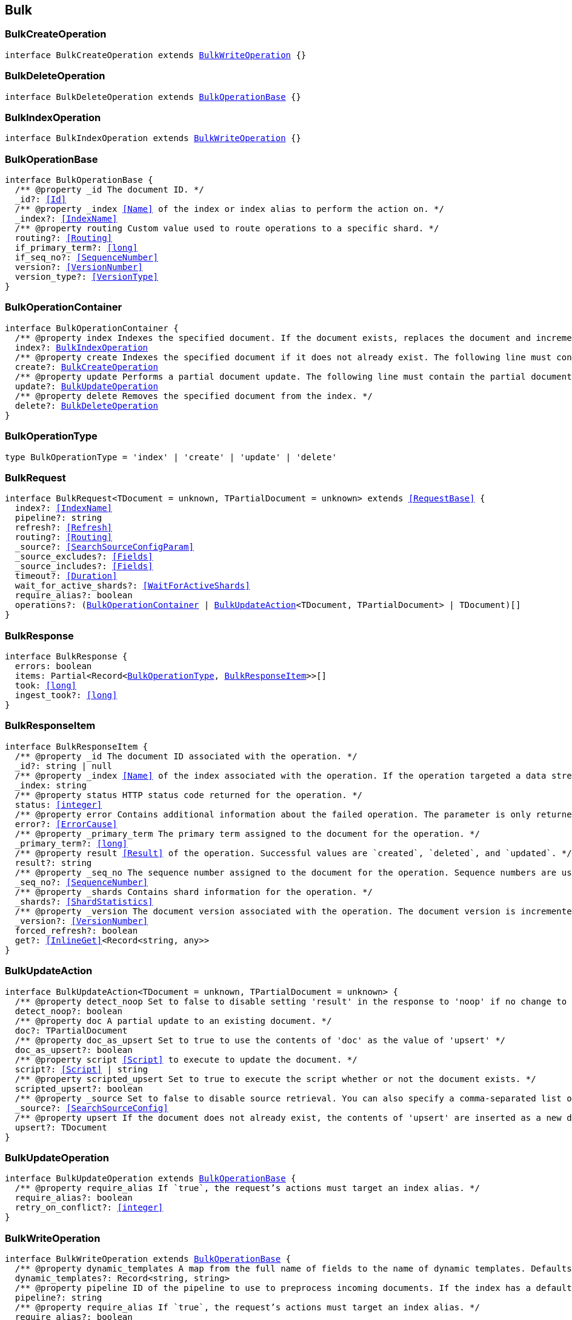 [[reference-shared-types--global-bulk]]

== Bulk

////////
===========================================================================================================================
||                                                                                                                       ||
||                                                                                                                       ||
||                                                                                                                       ||
||        ██████╗ ███████╗ █████╗ ██████╗ ███╗   ███╗███████╗                                                            ||
||        ██╔══██╗██╔════╝██╔══██╗██╔══██╗████╗ ████║██╔════╝                                                            ||
||        ██████╔╝█████╗  ███████║██║  ██║██╔████╔██║█████╗                                                              ||
||        ██╔══██╗██╔══╝  ██╔══██║██║  ██║██║╚██╔╝██║██╔══╝                                                              ||
||        ██║  ██║███████╗██║  ██║██████╔╝██║ ╚═╝ ██║███████╗                                                            ||
||        ╚═╝  ╚═╝╚══════╝╚═╝  ╚═╝╚═════╝ ╚═╝     ╚═╝╚══════╝                                                            ||
||                                                                                                                       ||
||                                                                                                                       ||
||    This file is autogenerated, DO NOT send pull requests that changes this file directly.                             ||
||    You should update the script that does the generation, which can be found in:                                      ||
||    https://github.com/elastic/elastic-client-generator-js                                                             ||
||                                                                                                                       ||
||    You can run the script with the following command:                                                                 ||
||       npm run elasticsearch -- --version <version>                                                                    ||
||                                                                                                                       ||
||                                                                                                                       ||
||                                                                                                                       ||
===========================================================================================================================
////////
++++
<style>
.lang-ts a.xref {
  text-decoration: underline !important;
}
</style>
++++



[discrete]
[[BulkCreateOperation]]
=== BulkCreateOperation

[source,ts,subs=+macros]
----
interface BulkCreateOperation extends <<BulkWriteOperation>> {}
----

[discrete]
[[BulkDeleteOperation]]
=== BulkDeleteOperation

[source,ts,subs=+macros]
----
interface BulkDeleteOperation extends <<BulkOperationBase>> {}
----

[discrete]
[[BulkIndexOperation]]
=== BulkIndexOperation

[source,ts,subs=+macros]
----
interface BulkIndexOperation extends <<BulkWriteOperation>> {}
----

[discrete]
[[BulkOperationBase]]
=== BulkOperationBase

[source,ts,subs=+macros]
----
interface BulkOperationBase {
  pass:[/**] @property _id The document ID. */
  _id?: <<Id>>
  pass:[/**] @property _index <<Name>> of the index or index alias to perform the action on. */
  _index?: <<IndexName>>
  pass:[/**] @property routing Custom value used to route operations to a specific shard. */
  routing?: <<Routing>>
  if_primary_term?: <<long>>
  if_seq_no?: <<SequenceNumber>>
  version?: <<VersionNumber>>
  version_type?: <<VersionType>>
}
----

[discrete]
[[BulkOperationContainer]]
=== BulkOperationContainer

[source,ts,subs=+macros]
----
interface BulkOperationContainer {
  pass:[/**] @property index Indexes the specified document. If the document exists, replaces the document and increments the version. The following line must contain the source data to be indexed. */
  index?: <<BulkIndexOperation>>
  pass:[/**] @property create Indexes the specified document if it does not already exist. The following line must contain the source data to be indexed. */
  create?: <<BulkCreateOperation>>
  pass:[/**] @property update Performs a partial document update. The following line must contain the partial document and update options. */
  update?: <<BulkUpdateOperation>>
  pass:[/**] @property delete Removes the specified document from the index. */
  delete?: <<BulkDeleteOperation>>
}
----

[discrete]
[[BulkOperationType]]
=== BulkOperationType

[source,ts,subs=+macros]
----
type BulkOperationType = 'index' | 'create' | 'update' | 'delete'
----

[discrete]
[[BulkRequest]]
=== BulkRequest

[source,ts,subs=+macros]
----
interface BulkRequest<TDocument = unknown, TPartialDocument = unknown> extends <<RequestBase>> {
  index?: <<IndexName>>
  pipeline?: string
  refresh?: <<Refresh>>
  routing?: <<Routing>>
  _source?: <<SearchSourceConfigParam>>
  _source_excludes?: <<Fields>>
  _source_includes?: <<Fields>>
  timeout?: <<Duration>>
  wait_for_active_shards?: <<WaitForActiveShards>>
  require_alias?: boolean
  operations?: (<<BulkOperationContainer>> | <<BulkUpdateAction>><TDocument, TPartialDocument> | TDocument)[]
}
----

[discrete]
[[BulkResponse]]
=== BulkResponse

[source,ts,subs=+macros]
----
interface BulkResponse {
  errors: boolean
  items: Partial<Record<<<BulkOperationType>>, <<BulkResponseItem>>>>[]
  took: <<long>>
  ingest_took?: <<long>>
}
----

[discrete]
[[BulkResponseItem]]
=== BulkResponseItem

[source,ts,subs=+macros]
----
interface BulkResponseItem {
  pass:[/**] @property _id The document ID associated with the operation. */
  _id?: string | null
  pass:[/**] @property _index <<Name>> of the index associated with the operation. If the operation targeted a data stream, this is the backing index into which the document was written. */
  _index: string
  pass:[/**] @property status HTTP status code returned for the operation. */
  status: <<integer>>
  pass:[/**] @property error Contains additional information about the failed operation. The parameter is only returned for failed operations. */
  error?: <<ErrorCause>>
  pass:[/**] @property _primary_term The primary term assigned to the document for the operation. */
  _primary_term?: <<long>>
  pass:[/**] @property result <<Result>> of the operation. Successful values are `created`, `deleted`, and `updated`. */
  result?: string
  pass:[/**] @property _seq_no The sequence number assigned to the document for the operation. Sequence numbers are used to ensure an older version of a document doesn’t overwrite a newer version. */
  _seq_no?: <<SequenceNumber>>
  pass:[/**] @property _shards Contains shard information for the operation. */
  _shards?: <<ShardStatistics>>
  pass:[/**] @property _version The document version associated with the operation. The document version is incremented each time the document is updated. */
  _version?: <<VersionNumber>>
  forced_refresh?: boolean
  get?: <<InlineGet>><Record<string, any>>
}
----

[discrete]
[[BulkUpdateAction]]
=== BulkUpdateAction

[source,ts,subs=+macros]
----
interface BulkUpdateAction<TDocument = unknown, TPartialDocument = unknown> {
  pass:[/**] @property detect_noop Set to false to disable setting 'result' in the response to 'noop' if no change to the document occurred. */
  detect_noop?: boolean
  pass:[/**] @property doc A partial update to an existing document. */
  doc?: TPartialDocument
  pass:[/**] @property doc_as_upsert Set to true to use the contents of 'doc' as the value of 'upsert' */
  doc_as_upsert?: boolean
  pass:[/**] @property script <<Script>> to execute to update the document. */
  script?: <<Script>> | string
  pass:[/**] @property scripted_upsert Set to true to execute the script whether or not the document exists. */
  scripted_upsert?: boolean
  pass:[/**] @property _source Set to false to disable source retrieval. You can also specify a comma-separated list of the fields you want to retrieve. */
  _source?: <<SearchSourceConfig>>
  pass:[/**] @property upsert If the document does not already exist, the contents of 'upsert' are inserted as a new document. If the document exists, the 'script' is executed. */
  upsert?: TDocument
}
----

[discrete]
[[BulkUpdateOperation]]
=== BulkUpdateOperation

[source,ts,subs=+macros]
----
interface BulkUpdateOperation extends <<BulkOperationBase>> {
  pass:[/**] @property require_alias If `true`, the request’s actions must target an index alias. */
  require_alias?: boolean
  retry_on_conflict?: <<integer>>
}
----

[discrete]
[[BulkWriteOperation]]
=== BulkWriteOperation

[source,ts,subs=+macros]
----
interface BulkWriteOperation extends <<BulkOperationBase>> {
  pass:[/**] @property dynamic_templates A map from the full name of fields to the name of dynamic templates. Defaults to an empty map. If a name matches a dynamic template, then that template will be applied regardless of other match predicates defined in the template. If a field is already defined in the mapping, then this parameter won’t be used. */
  dynamic_templates?: Record<string, string>
  pass:[/**] @property pipeline ID of the pipeline to use to preprocess incoming documents. If the index has a default ingest pipeline specified, then setting the value to `_none` disables the default ingest pipeline for this request. If a final pipeline is configured it will always run, regardless of the value of this parameter. */
  pipeline?: string
  pass:[/**] @property require_alias If `true`, the request’s actions must target an index alias. */
  require_alias?: boolean
}
----

